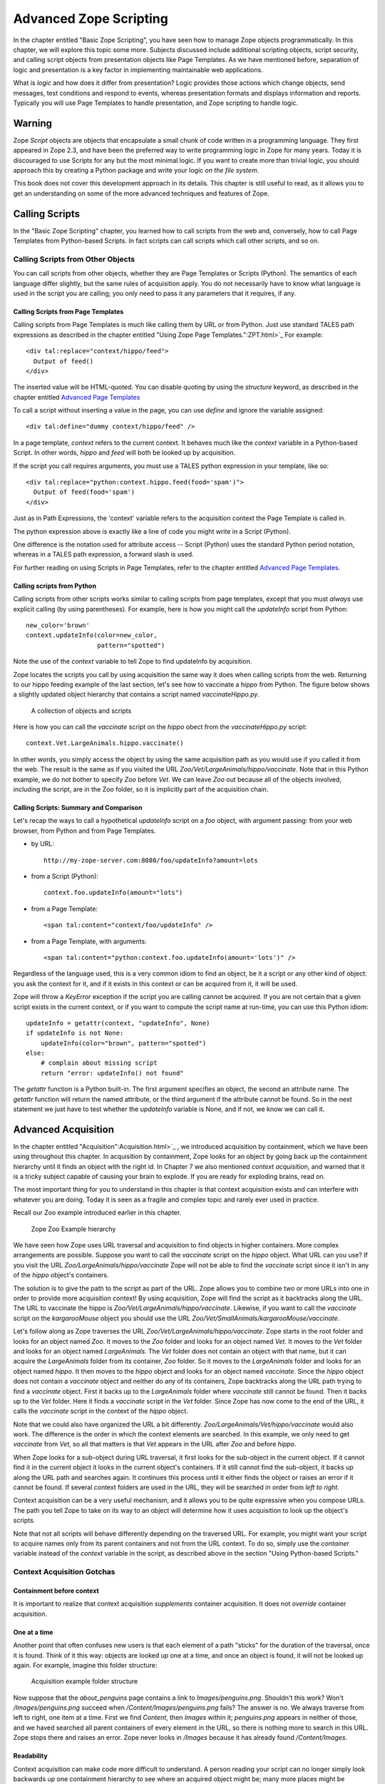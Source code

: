Advanced Zope Scripting
=======================

In the chapter entitled "Basic Zope Scripting", you have seen
how to manage Zope objects programmatically.  In this chapter,
we will explore this topic some more.  Subjects discussed
include additional scripting objects, script security, and
calling script objects from presentation objects like Page
Templates.  As we have mentioned before,
separation of logic and presentation is a key factor in
implementing maintainable web applications.

What is *logic* and how does it differ from presentation? Logic
provides those actions which change objects, send messages, test
conditions and respond to events, whereas presentation formats and
displays information and reports. Typically you will use
Page Templates to handle presentation, and Zope scripting to
handle logic.

Warning
-------

Zope *Script* objects are objects that encapsulate a small chunk of code
written in a programming language. They first appeared in Zope 2.3, and have
been the preferred way to write programming logic in Zope for many years. Today
it is discouraged to use Scripts for any but the most minimal logic. If you
want to create more than trivial logic, you should approach this by creating a
Python package and write your logic *on the file system*.

This book does not cover this development approach in its details. This
chapter is still useful to read, as it allows you to get an understanding on
some of the more advanced techniques and features of Zope.

Calling Scripts
---------------

In the "Basic Zope Scripting" chapter, you learned how to call scripts from the
web and, conversely, how to call Page Templates from Python-based Scripts. In
fact scripts can call scripts which call other scripts, and so on.

Calling Scripts from Other Objects
~~~~~~~~~~~~~~~~~~~~~~~~~~~~~~~~~~

You can call scripts from other objects, whether they are
Page Templates or Scripts (Python). The
semantics of each language differ slightly, but the same rules
of acquisition apply. You do not necessarily have to know what
language is used in the script you are calling; you only need to
pass it any parameters that it requires, if any.

Calling Scripts from Page Templates 
%%%%%%%%%%%%%%%%%%%%%%%%%%%%%%%%%%%

Calling scripts from Page Templates is much like calling them
by URL or from Python. Just use standard TALES path
expressions as described in the chapter entitled "Using Zope
Page Templates.":ZPT.html>`_  For example::

  <div tal:replace="context/hippo/feed">
    Output of feed()
  </div>

The inserted value will be HTML-quoted. You can disable
quoting by using the *structure* keyword, as described in
the chapter entitled `Advanced Page Templates <AdvZPT.html>`_

To call a script without inserting a value in the
page, you can use *define* and ignore the variable assigned::

  <div tal:define="dummy context/hippo/feed" />

In a page template, *context* refers to the current context.  It
behaves much like the *context* variable in a Python-based
Script.  In other words, *hippo* and *feed* will both be
looked up by acquisition.

If the script you call requires arguments, you must use a 
TALES python expression in your template, like so::

  <div tal:replace="python:context.hippo.feed(food='spam')">
    Output of feed(food='spam')
  </div>

Just as in Path Expressions, the 'context' variable refers to the
acquisition context the Page Template is called in.  

The python expression above is exactly like a line of
code you might write in a Script (Python).

One difference is the notation used for attribute access --
Script (Python) uses the standard Python period notation,
whereas in a TALES path expression, a forward slash is
used.

For further reading on using Scripts in Page Templates, refer
to the chapter entitled `Advanced Page Templates`_.

Calling scripts from Python
%%%%%%%%%%%%%%%%%%%%%%%%%%%

Calling scripts from other scripts works similar to calling
scripts from page templates, except that you must
*always* use explicit calling (by using
parentheses). For example, here is how you might call
the *updateInfo* script from Python::

  new_color='brown'
  context.updateInfo(color=new_color, 
                     pattern="spotted")

Note the use of the *context* variable to tell Zope to find
updateInfo by acquisition. 

Zope locates the scripts you call by using acquisition the
same way it does when calling scripts from the web.  Returning
to our hippo feeding example of the last section, let's see
how to vaccinate a hippo from Python. The figure
below shows a slightly updated object hierarchy that contains
a script named *vaccinateHippo.py*. 

.. figure:: ../Figures/zoo-again.png 

   A collection of objects and scripts

Here is how you can call the *vaccinate* script on the
*hippo* obect from the *vaccinateHippo.py* script::

  context.Vet.LargeAnimals.hippo.vaccinate()

In other words, you simply access the object by using the same
acquisition path as you would use if you called it from the
web. The result is the same as if you visited the URL
*Zoo/Vet/LargeAnimals/hippo/vaccinate*. Note that in this Python
example, we do not bother to specify *Zoo* before *Vet*. We can
leave *Zoo* out because all of the objects involved, including
the script, are in the Zoo folder, so it is implicitly part
of the acquisition chain.

Calling Scripts: Summary and Comparison
%%%%%%%%%%%%%%%%%%%%%%%%%%%%%%%%%%%%%%%

Let's recap the ways to call a hypothetical *updateInfo* script on a *foo*
object, with argument passing: from your web browser, from Python and from Page
Templates.

- by URL::

   http://my-zope-server.com:8080/foo/updateInfo?amount=lots

- from a Script (Python)::

   context.foo.updateInfo(amount="lots")

- from a Page Template::

   <span tal:content="context/foo/updateInfo" />

- from a Page Template, with arguments::

   <span tal:content="python:context.foo.updateInfo(amount='lots')" />

Regardless of the language used, this is a very common idiom
to find an object, be it a script or any other kind of object:
you ask the context for it, and if it exists in this context
or can be acquired from it, it will be used.

Zope will throw a *KeyError* exception if the script you are
calling cannot be acquired. If you are not certain that a
given script exists in the current context, or if you want to
compute the script name at run-time, you can use this Python
idiom::

  updateInfo = getattr(context, "updateInfo", None)
  if updateInfo is not None:
      updateInfo(color="brown", pattern="spotted")
  else:
      # complain about missing script
      return "error: updateInfo() not found"

The *getattr* function is a Python built-in. The first
argument specifies an object, the second an attribute
name.  The *getattr* function will return the named
attribute, or the third argument if the attribute cannot be
found. So in the next statement we just have to test whether
the *updateInfo* variable is None, and if not, we know we can
call it.

Advanced Acquisition 
--------------------

In the chapter entitled "Acquisition":Acquisition.html>`_ , we
introduced acquisition by containment, which we have been using
throughout this chapter. In acquisition by containment, Zope
looks for an object by going back up the containment hierarchy
until it finds an object with the right id. In Chapter 7 we also
mentioned *context acquisition*, and warned that it is a tricky
subject capable of causing your brain to explode. If you are
ready for exploding brains, read on.

The most important thing for you to understand in this chapter is
that context acquisition exists and can interfere with whatever
you are doing. Today it is seen as a fragile and complex topic and
rarely ever used in practice.

Recall our Zoo example introduced earlier in this chapter.

.. figure:: ../Figures/zoo.png 

   Zope Zoo Example hierarchy

We have seen how Zope uses URL traversal and acquisition to find
objects  in  higher containers.  More  complex arrangements  are
possible. Suppose you want to call the *vaccinate* script on the
*hippo*  object. What  URL can  you use?  If you  visit  the URL
*Zoo/LargeAnimals/hippo/vaccinate* Zope will not be able to find
the  *vaccinate* script  since it  isn't in  any of  the *hippo*
object's containers.

The solution is to give the path to the script as part of the
URL. Zope allows you to combine two or more URLs into one in
order to provide more acquisition context! By using acquisition,
Zope will find the script as it backtracks along the URL. The
URL to vaccinate the hippo is
*Zoo/Vet/LargeAnimals/hippo/vaccinate*. Likewise, if you want to
call the *vaccinate* script on the *kargarooMouse* object you
should use the URL
*Zoo/Vet/SmallAnimals/kargarooMouse/vaccinate*.

Let's follow along as Zope traverses the URL
*Zoo/Vet/LargeAnimals/hippo/vaccinate*. Zope starts in the root
folder and looks for an object named *Zoo*. It moves to the
*Zoo* folder and looks for an object named *Vet*. It moves to
the *Vet* folder and looks for an object named
*LargeAnimals*. The *Vet* folder does not contain an object with
that name, but it can acquire the *LargeAnimals* folder from its
container, *Zoo* folder. So it moves to the *LargeAnimals*
folder and looks for an object named *hippo*.  It then moves to
the *hippo* object and looks for an object named
*vaccinate*. Since the *hippo* object does not contain a
*vaccinate* object and neither do any of its containers, Zope
backtracks along the URL path trying to find a *vaccinate*
object. First it backs up to the *LargeAnimals* folder where
*vaccinate* still cannot be found. Then it backs up to the *Vet*
folder.  Here it finds a *vaccinate* script in the *Vet*
folder. Since Zope has now come to the end of the URL, it calls
the *vaccinate* script in the context of the *hippo* object.

Note that we could also have organized the URL a bit
differently. *Zoo/LargeAnimals/Vet/hippo/vaccinate* would also
work. The difference is the order in which the context elements
are searched. In this example, we only need to get *vaccinate*
from *Vet*, so all that matters is that *Vet* appears in the URL
after *Zoo* and before *hippo*.

When Zope looks for a sub-object during URL traversal, it first
looks for the sub-object in the current object. If it cannot
find it in the current object it looks in the current object's
containers. If it still cannot find the sub-object, it backs up
along the URL path and searches again. It continues this process
until it either finds the object or raises an error if it cannot
be found. If several context folders are used in the URL, they
will be searched in order from *left to right*.

Context acquisition can be a very useful mechanism, and it
allows you to be quite expressive when you compose URLs. The
path you tell Zope to take on its way to an object will
determine how it uses acquisition to look up the object's
scripts.

Note that not all scripts will behave differently depending on
the traversed URL. For example, you might want your script to
acquire names only from its parent containers and not from the
URL context. To do so, simply use the *container* variable
instead of the *context* variable in the script, as described
above in the section "Using Python-based Scripts."

Context Acquisition Gotchas
~~~~~~~~~~~~~~~~~~~~~~~~~~~

Containment before context
%%%%%%%%%%%%%%%%%%%%%%%%%%

It is important to realize that context acquisition
*supplements* container acquisition. It does not *override*
container acquisition.

One at a time
%%%%%%%%%%%%%

Another point that often confuses new users is that each element
of a path "sticks" for the duration of the traversal, once it is
found. Think of it this way: objects are looked up one at a
time, and once an object is found, it will not be looked up
again.  For example, imagine this folder structure:

.. figure:: ../Figures/acquisition.png

   Acquisition example folder structure

Now suppose that the *about_penguins* page contains a link to
*Images/penguins.png*. Shouldn't this work? Won't
*/Images/penguins.png* succeed when
*/Content/Images/penguins.png* fails?  The answer is no. We
always traverse from left to right, one item at a time. 
First we find *Content*, then *Images* within it; *penguins.png* 
appears in neither of those, and we haved searched all 
parent containers of every element in the URL, so 
there is nothing more to search in this URL.
Zope stops there and raises an error. Zope never looks in */Images*
because it has already found */Content/Images*.

Readability
%%%%%%%%%%%

Context acquisition can make code more difficult to
understand. A person reading your script can no longer simply
look backwards up one containment hierarchy to see where an
acquired object might be; many more places might be searched,
all over the zope tree folder. And the order in which objects
are searched, though it is consistent, can be confusing.

Fragility
%%%%%%%%%

Over-use of context acquisition can also lead to fragility. In
object-oriented terms, context acquisition can lead to a site
with low cohesion and tight coupling. This is generally regarded
as a bad thing. More specifically, there are many simple actions
by which an unwitting developer could break scripts that rely on
context acquisition. These are more likely to occur than with
container acquisition, because potentially every part of your
site affects every other part, even in parallel folder branches.

For example, if you write a script that calls another script by
a long and torturous path, you are assuming that the folder tree
is not going to change. A maintenance decision to reorganize the
folder hierarchy could require an audit of scripts in *every*
part of the site to determine whether the reorganization will
break anything. 

Recall our Zoo example. There are several ways in which a zope
maintainer could break the feed() script:

Inserting another object with the name of the method
  This is a normal technique for customizing behavior in Zope, but context
  acquisition makes it more likely to happen by accident. Suppose that
  giraffe vaccination is controlled by a regularly scheduled script that
  calls *Zoo/Vet/LargeAnimals/giraffe/feed*. Suppose a content
  administrator doesn't know about this script and adds a DTML page called
  *vaccinate* in the giraffe folder, containing information about
  vaccinating giraffes. This new *vaccinate* object will be acquired before
  *Zoo/Vet/vaccinate*.  Hopefully you will notice the problem before your
  giraffes get sick.

Calling an inappropriate path
  if you visit *Zoo/LargeAnimals/hippo/buildings/visitor_reception/feed*,
  will the reception area be filled with hippo food?  One would hope not.
  This might even be possible for someone who has no permissions on the
  reception object. Such URLs are actually not difficult to construct. For
  example, using relative URLs in standard_html_header can lead to some
  quite long combinations of paths.

Thanks to Toby Dickenson for pointing out these fragility issues
on the zope-dev mailing list.


Passing Parameters to Scripts
-----------------------------

All scripts can be passed parameters. A parameter gives a script
more information about what to do. When you call a script from the
web, Zope will try to find the script's parameters in the web
request and pass them to your script. For example, if you have a
script with parameters *dolphin* and *REQUEST* Zope will
look for *dolphin* in the web request, and will pass the request
itself as the *REQUEST* parameter. In practical terms this means
that it is easy to do form processing in your script. For example,
here is a form::

  <form action="form_action">
    Name of Hippo <input type="text" name="name" /><br />
    Age of Hippo <input type="text" name="age" /><br />
    <input type="submit" />
  </form>

You can easily process this form with a script named
*form_action* that includes *name* and *age* in its parameter
list::

  ## Script (Python) "form_action"
  ##parameters=name, age
  ##
  "Process form"
  age=int(age)
  message= 'This hippo is called %s and is %d years old' % (name, age)
  if age < 18:
      message += '\n %s is not old enough to drive!' % name
  return message

There is no need to process the form manually to extract values
from it. Form elements are passed as strings, or lists of
strings in the case of checkboxes and multiple-select input.

In addition to form variables, you can specify any request
variables as script parameters. For example, to get access to the
request and response objects just include 'REQUEST' and 'RESPONSE'
in your list of parameters. Request variables are detailed more
fully in `Appendix B: API Reference <AppendixB.html>`_ .

In the Script (Python) given above, there is a subtle problem. You
are probably expecting an integer rather than a string for age,
but all form variables are passed as strings.  You could
manually convert the string to an integer using the Python *int*
built-in::

  age = int(age)

But this manual conversion may be inconvenient. Zope provides a
way for you to specify form input types in the form, rather than
in the processing script. Instead of converting the *age* variable
to an integer in the processing script, you can indicate that it
is an integer in the form itself::

  Age <input type="text" name="age:int" />

The ':int' appended to the form input name tells Zope to
automatically convert the form input to an integer. This
process is called *marshalling*. If the user of
your form types something that cannot be converted to an integer
(such as "22 going on 23") then Zope will raise an exception as
shown in the figure below.

.. figure:: ../Figures/8-3.png

   Parameter conversion error

It's handy to have Zope catch conversion errors, but you may not
like Zope's error messages. You should avoid using Zope's
converters if you want to provide your own error messages.

Zope can perform many parameter conversions. Here is a list of Zope's
basic parameter converters.

*boolean*
  Converts a variable to true or false. Variables
  that are 0, None, an empty string, or an empty sequence are
  false, all others are true.

*int*
  Converts a variable to an integer.

*long*
  Converts a variable to a long integer.

*float*
  Converts a variable to a floating point number.

*string*
  Converts a variable to a string. Most variables
  are strings already so this converter is seldom used.

*text*
  Converts a variable to a string with normalized line
  breaks.  Different browsers on various platforms encode line
  endings differently, so this script makes sure the line endings are
  consistent, regardless of how they were encoded by the browser.

*list*
  Converts a variable to a Python list.

*tuple*
  Converts a variable to a Python tuple. A tuple is
  like a list, but cannot be modified.

*tokens*
  Converts a string to a list by breaking it on white
  spaces.

*lines*
  Converts a string to a list by breaking it on new
  lines.

*date*
  Converts a string to a *DateTime* object. The formats
  accepted are fairly flexible, for example '10/16/2000',
  '12:01:13 pm'.

*required*
  Raises an exception if the variable is not present.

*ignore_empty*
  Excludes the variable from the request if
  the variable is an empty string.

These converters all work in more or less the same way to coerce
a form variable, which is a string, into another specific
type. You may recognize these converters from the chapter
entitled Using Basic Zope Objects , in which we
discussed properties. These converters are used by Zope's
property facility to convert properties to the right type.

The *list* and *tuple* converters can be used in combination with other
converters.  This allows you to apply additional converters to each
element of the list or tuple.  Consider this form::

  <form action="processTimes"> 

    <p>I would prefer not to be disturbed at the following
    times:</p>

    <input type="checkbox" name="disturb_times:list:date"
    value="12:00 AM" /> Midnight<br />

    <input type="checkbox" name="disturb_times:list:date"
    value="01:00 AM" /> 1:00 AM<br />

    <input type="checkbox" name="disturb_times:list:date"
    value="02:00 AM" /> 2:00 AM<br />

    <input type="checkbox" name="disturb_times:list:date"
    value="03:00 AM" /> 3:00 AM<br />

    <input type="checkbox" name="disturb_times:list:date"
    value="04:00 AM" /> 4:00 AM<br />

    <input type="submit" />
  </form>

By using the *list* and *date* converters together, Zope will
convert each selected time to a date and then combine all selected
dates into a list named *disturb_times*.

A more complex type of form conversion is to convert a series of inputs
into *records.* Records are structures that have attributes. Using
records, you can combine a number of form inputs into one variable with
attributes.  The available record converters are:

*record*
  Converts a variable to a record attribute.

*records*
  Converts a variable to a record attribute in a list of
  records.

*default*
  Provides a default value for a record attribute if the
  variable is empty.

*ignore_empty*
  Skips a record attribute if the variable is empty.

Here are some examples of how these converters are used::

  <form action="processPerson">

    First Name <input type="text" name="person.fname:record" /><br />
    Last Name <input type="text" name="person.lname:record" /><br />
    Age <input type="text" name="person.age:record:int" /><br />

    <input type="submit" />
  </form>

This form will call the *processPerson* script with one
parameter, *person*. The *person* variable will have the attributes
*fname*, *lname* and *age*. Here's an example of how you might
use the *person* variable in your *processPerson* script::

  ## Script (Python) "processPerson"
  ##parameters=person
  ##
  "Process a person record"
  full_name="%s %s" % (person.fname, person.lname)
  if person.age < 21:
      return "Sorry, %s. You are not old enough to adopt an aardvark." % full_name
  return "Thanks, %s. Your aardvark is on its way." % full_name

The *records* converter works like the *record* converter except
that it produces a list of records, rather than just one. Here is
an example form::

  <form action="processPeople">

    <p>Please, enter information about one or more of your next of
    kin.</p>

    <p>
      First Name <input type="text" name="people.fname:records" />
      Last Name <input type="text" name="people.lname:records" />
    </p>

    <p>
      First Name <input type="text" name="people.fname:records" />
      Last Name <input type="text" name="people.lname:records" />
    </p>

    <p>
      First Name <input type="text" name="people.fname:records" />
      Last Name <input type="text" name="people.lname:records" />
    </p>

    <input type="submit" />
  </form>    

This form will call the *processPeople* script with a variable
called *people* that is a list of records. Each record will have
*fname* and *lname* attributes.  Note the difference between the
*records* converter and the *list:record* converter: the former
would create a list of records, whereas the latter would produce
a single record whose attributes *fname* and *lname* would each
be a list of values.

The order of combined modifiers does not matter; for example,
*int:list* is identical to *list:int*.

Another useful parameter conversion uses form variables to
rewrite the action of the form. This allows you to submit a form
to different scripts depending on how the form is filled
out. This is most useful in the case of a form with multiple
submit buttons. Zope's action converters are:

*action*
  Appends the attribute value to the original form
  action of the form. This is mostly useful for the case in
  which you have multiple submit buttons on one form.  Each
  button can be assigned to a script that gets called when that
  button is clicked to submit the form. A synonym for *action*
  is *method*.

*default_action*
  Appends the attribute value to the
  original action of the form when no other *action* converter
  is used.

Here's an example form that uses action converters::

  <form action="employeeHandlers">

    <p>Select one or more employees</p>

    <input type="checkbox" name="employees:list" value="Larry" /> Larry<br />
    <input type="checkbox" name="employees:list" value="Simon" /> Simon<br />
    <input type="checkbox" name="employees:list" value="Rene" /> Rene<br />

    <input type="submit" name="fireEmployees:action" value="Fire!" /><br />

    <input type="submit" name="promoteEmployees:action" value="Promote!" />

  </form>

We assume a folder 'employeeHandlers' containing two
scripts named 'fireEmployees' and 'promoteEmployees'.  The
form will call either the *fireEmployees* or the
*promoteEmployees* script, depending on which of the two
submit buttons is used.  Notice also how it builds a list
of employees with the *list* converter.  Form converters
can be very useful when designing Zope applications.

Script Security
---------------

All scripts that can be edited through the web are subject to
Zope's standard security policies. The only scripts that are not
subject to these security restrictions are scripts that must be
edited through the filesystem.

The chapter entitled `Users and Security <Security.html>`_ covers
security in more detail. You should consult the *Roles of
Executable Objects* and *Proxy Roles* sections for more
information on how scripts are restricted by Zope security
constraints.

Security Restrictions of Script (Python)
~~~~~~~~~~~~~~~~~~~~~~~~~~~~~~~~~~~~~~~~

Scripts are restricted in order to limit their ability
to do harm. What could be harmful? In general, scripts
keep you from accessing private Zope objects, making harmful
changes to Zope objects, hurting the Zope process itself, and
accessing the server Zope is running on. These restrictions
are implemented through a collection of limits on what your
scripts can do.

Loop limits
  Scripts cannot create infinite loops. If your script
  loops a very large number of times Zope will raise an error. This
  restriction covers all kinds of loops including *for* and *while*
  loops. The reason for this restriction is to limit your ability to
  hang Zope by creating an infinite loop.

Import limits
  Scripts cannot import arbitrary
  packages and modules. You are limited to importing the
  *Products.PythonScripts.standard* utility module, the
  *AccessControl* module, some helper modules
  (*string*, *random*, *math*, *sequence*), and modules
  which have been specifically made available to scripts
  by product authors.  See `Appendix B: API Reference`_
  for more information on these
  modules.

Access limits
  You are restricted by standard Zope
  security policies when accessing objects. In other words
  the user executing the script is checked for
  authorization when accessing objects. As with all
  executable objects, you can modify the effective roles a
  user has when calling a script using *Proxy Roles* (see
  the chapter entitled `Users and Security`_
  for more information). In addition, you cannot access
  objects whose names begin with an underscore, since Zope
  considers these objects to be private. Finally, you can
  define classes in scripts but it is not really practical
  to do so, because you are not allowed to access
  attributes of these classes! Even if you were allowed to
  do so, the restriction against using objects whose names
  begin with an underscore would prevent you from using
  your class's __init__ method.  If you need to define
  classes, use *packages* You may,
  however, define functions in scripts, although it is
  rarely useful or necessary to do so.  In practice, a
  Script in Zope is treated as if it were a single method
  of the object you wish to call it on.

Writing limits
  In general you cannot directly change Zope object
  attributes using scripts. You should call the appropriate
  methods from the Zope API instead.

Despite these limits, a determined user could use large amounts
of CPU time and memory using Python-based Scripts. So malicious
scripts could constitute a kind of denial of service attack by
using lots of resources. These are difficult problems to solve.
You probably should not grant access to scripts to
untrusted people.


Python versus Page Templates
----------------------------

Zope gives you multiple ways to script. For small scripting
tasks the choice of Python-based Scripts or Page Templates
probably doesn't make a big difference.  For larger,
logic-oriented tasks you should use Python-based Scripts or
write packages on the file-system.

For presentation, Python should *not* be used; instead you use ZPT.

Just for the sake of comparison, here is a simple presentational script 
suggested by Gisle Aas in ZPT and Python.

In ZPT::

  <div tal:repeat="item context/objectValues" 
       tal:replace="python:'%s: %s\n' % (item.getId(), str(item))" />

In Python::

  for item in context.objectValues():
      print "%s: %s" % (item.getId(), item)
  print "done"
  return printed

Remote Scripting and Network Services
-------------------------------------

Web servers are used to serve content to software clients; usually
people using web browser software.  The software client can also be
another computer that is using your web server to access some kind of
service.

Because Zope exposes objects and scripts on the web, it can be used to
provide a powerful, well organized, secure web API to other remote
network application clients.

There are two common ways to remotely script Zope.  The first way
is using a simple remote procedure call protocol called
*XML-RPC*.  XML-RPC is used to execute a procedure on a remote
machine and get a result on the local machine.  XML-RPC is designed
to be language neutral, and in this chapter you'll see examples in
Python and Java.

The second common way to remotely script Zope is with any HTTP
client that can be automated with a script.  Many language
libraries come with simple scriptable HTTP clients and there are
many programs that let you you script HTTP from the command line.

Using XML-RPC
~~~~~~~~~~~~~

XML-RPC is a simple remote procedure call mechanism that works
over HTTP and uses XML to encode information. XML-RPC clients
have been implemented for many languages including Python,
Java and JavaScript.

In-depth information on XML-RPC can be found at the "XML-RPC
website":http://www.xmlrpc.org/. 

All Zope scripts that can be called from URLs can be called via
XML-RPC. Basically XML-RPC provides a system to marshal
arguments to scripts that can be called from the web. As you saw
earlier in the chapter Zope provides its own marshaling
controls that you can use from HTTP. XML-RPC and Zope's own
marshaling accomplish much the same thing. The advantage of
XML-RPC marshaling is that it is a reasonably supported
standard that also supports marshaling of return values as well
as argument values.

Here's a fanciful example that shows you how to remotely script
a mass firing of janitors using XML-RPC.

Here's the code in Python::

  import xmlrpclib

  server = xmlrpclib.Server('http://www.zopezoo.org/')
  for employee in server.JanitorialDepartment.personnel():
      server.fireEmployee(employee)

In Java::

  try {
      XmlRpcClient server = new XmlRpcClient("http://www.zopezoo.org/");
      Vector employees = (Vector) server.execute("JanitorialDepartment.personnel");

      int num = employees.size();
      for (int i = 0; i < num; i++) {
          Vector args = new Vector(employees.subList(i, i+1));
          server.execute("fireEmployee", args);
      }

  } catch (XmlRpcException ex) {
      ex.printStackTrace();
  } catch (IOException ioex) {
      ioex.printStackTrace();
  }

Actually the above example will probably not run correctly, since you
will most likely want to protect the *fireEmployee* script. This brings
up the issue of security with XML-RPC. XML-RPC does not have any
security provisions of its own; however, since it runs over HTTP it can
leverage existing HTTP security controls. In fact Zope treats an
XML-RPC request exactly like a normal HTTP request with respect to
security controls. This means that you must provide authentication in
your XML-RPC request for Zope to grant you access to protected
scripts.

Remote Scripting with HTTP
~~~~~~~~~~~~~~~~~~~~~~~~~~

Any HTTP client can be used for remotely scripting Zope.

On Unix systems you have a number of tools at your
disposal for remotely scripting Zope. One simple example
is to use *wget* to call Zope script URLs and use *cron*
to schedule the script calls. For example, suppose you
have a Zope script that feeds the lions and you would like
to call it every morning.  You can use *wget* to call the
script like so::

  $ wget --spider http://www.zopezope.org/Lions/feed

The *spider* option tells *wget* not to save the response as a
file. Suppose that your script is protected and requires
authorization. You can pass your user name and password with *wget* to
access protected scripts::

  $ wget --spider --http-user=ZooKeeper \
      --http-passwd=SecretPhrase \
      http://www.zopezope.org/Lions/feed

Now let's use *cron* to call this command every morning at 8am. Edit
your crontab file with the *crontab* command::

  $ crontab -e

Then add a line to call wget every day at 8 am::

  0 8 * * * wget -nv --spider --http_user=ZooKeeper \
    --http_pass=SecretPhrase http://www.zopezoo.org/Lions/feed

(Beware of the linebreak -- the above should be input as
one line, minus the backslash).

The only difference between using *cron* and calling *wget* manually is
that you should use the *nv* switch when using *cron* since you don't
care about output of the *wget* command.

For our final example let's get really perverse. Since networking is
built into so many different systems, it's easy to find an unlikely
candidate to script Zope. If you had an Internet-enabled toaster you
would probably be able to script Zope with it. Let's take Microsoft
Word as our example Zope client. All that's necessary is to get Word to
agree to tickle a URL.

The easiest way to script Zope with Word is to tell word to open a
document and then type a Zope script URL as the file name as shown in
[8-9].

.. figure:: ../Figures/8-9.png

   Calling a URL with Microsoft Word

Word will then load the URL and return the results of calling the Zope
script. Despite the fact that Word doesn't let you POST arguments this
way, you can pass GET arguments by entering them as part of the URL.

You can even control this behavior using Word's built-in Visual Basic
scripting. For example, here's a fragment of Visual Basic that tells
Word to open a new document using a Zope script URL::

  Documents.Open FileName:="http://www.zopezoo.org/LionCages/wash?use_soap=1&water_temp=hot" 

You could use Visual Basic to call Zope script URLs in many different
ways.

Zope's URL to script call translation is the key to remote
scripting. Since you can control Zope so easily with simple URLs you
can easy script Zope with almost any network-aware system.

Conclusion
----------

With scripts you can control Zope objects and glue together your
application's logic, data, and presentation. You can
programmatically manage objects in your Zope folder hierarchy by
using the Zope API.
